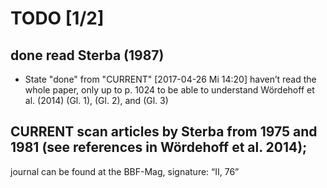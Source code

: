 * TODO [1/2]
** done read Sterba (1987)
   - State "done"       from "CURRENT"    [2017-04-26 Mi 14:20]
     haven’t read the whole paper, only up to p. 1024 to be able to understand Wördehoff et al. (2014) (Gl. 1), (Gl. 2), and (Gl. 3)
** CURRENT scan articles by Sterba from 1975 and 1981 (see references in Wördehoff et al. 2014);
   journal can be found at the BBF-Mag, signature: “II, 76”

